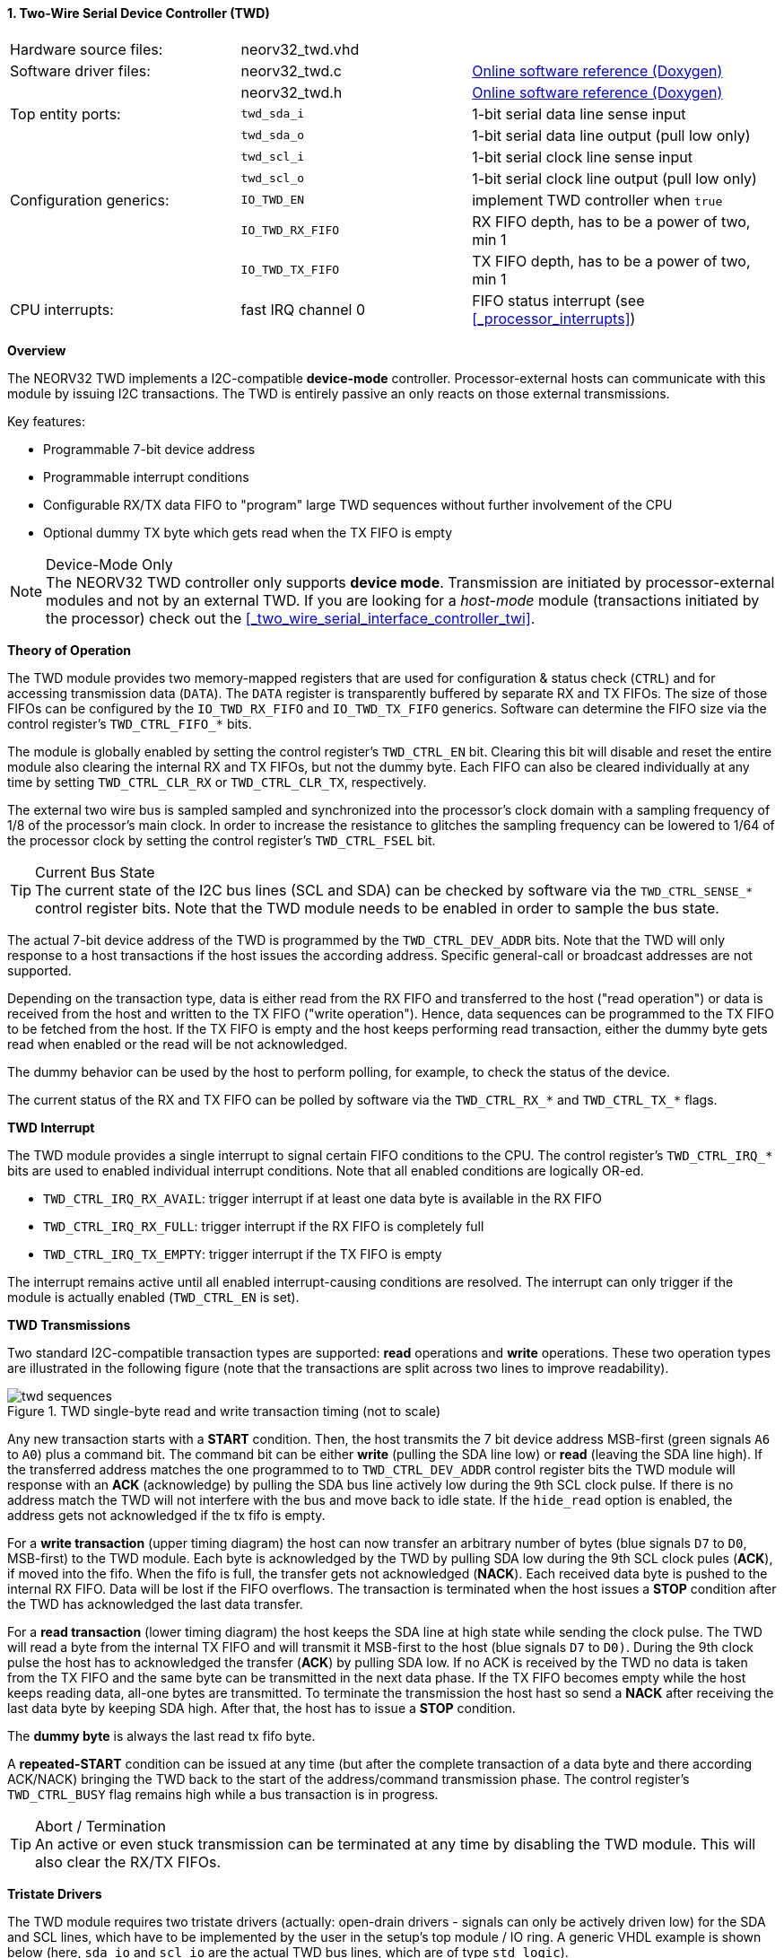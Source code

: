 <<<
:sectnums:
==== Two-Wire Serial Device Controller (TWD)

[cols="<3,<3,<4"]
[grid="none"]
|=======================
| Hardware source files:  | neorv32_twd.vhd    |
| Software driver files:  | neorv32_twd.c      | link:https://stnolting.github.io/neorv32/sw/neorv32__twd_8c.html[Online software reference (Doxygen)]
|                         | neorv32_twd.h      | link:https://stnolting.github.io/neorv32/sw/neorv32__twd_8h.html[Online software reference (Doxygen)]
| Top entity ports:       | `twd_sda_i`        | 1-bit serial data line sense input
|                         | `twd_sda_o`        | 1-bit serial data line output (pull low only)
|                         | `twd_scl_i`        | 1-bit serial clock line sense input
|                         | `twd_scl_o`        | 1-bit serial clock line output (pull low only)
| Configuration generics: | `IO_TWD_EN`        | implement TWD controller when `true`
|                         | `IO_TWD_RX_FIFO`   | RX FIFO depth, has to be a power of two, min 1
|                         | `IO_TWD_TX_FIFO`   | TX FIFO depth, has to be a power of two, min 1
| CPU interrupts:         | fast IRQ channel 0 | FIFO status interrupt (see <<_processor_interrupts>>)
|=======================


**Overview**

The NEORV32 TWD implements a I2C-compatible **device-mode** controller. Processor-external hosts can communicate
with this module by issuing I2C transactions. The TWD is entirely passive an only reacts on those external
transmissions.

Key features:

* Programmable 7-bit device address
* Programmable interrupt conditions
* Configurable RX/TX data FIFO to "program" large TWD sequences without further involvement of the CPU
* Optional dummy TX byte which gets read when the TX FIFO is empty

.Device-Mode Only
[NOTE]
The NEORV32 TWD controller only supports **device mode**. Transmission are initiated by processor-external modules
and not by an external TWD. If you are looking for a _host-mode_ module (transactions initiated by the processor)
check out the <<_two_wire_serial_interface_controller_twi>>.


**Theory of Operation**

The TWD module provides two memory-mapped registers that are used for configuration & status check (`CTRL`) and
for accessing transmission data (`DATA`). The `DATA` register is transparently buffered by separate RX and TX FIFOs.
The size of those FIFOs can be configured by the `IO_TWD_RX_FIFO` and `IO_TWD_TX_FIFO` generics. Software can determine the FIFO size via the control register's 
`TWD_CTRL_FIFO_*` bits.

The module is globally enabled by setting the control register's `TWD_CTRL_EN` bit. Clearing this bit will disable
and reset the entire module also clearing the internal RX and TX FIFOs, but not the dummy byte. Each FIFO can also be cleared individually at
any time by setting `TWD_CTRL_CLR_RX` or `TWD_CTRL_CLR_TX`, respectively.

The external two wire bus is sampled sampled and synchronized into the processor's clock domain with a sampling
frequency of 1/8 of the processor's main clock. In order to increase the resistance to glitches the sampling
frequency can be lowered to 1/64 of the processor clock by setting the control register's `TWD_CTRL_FSEL` bit.

.Current Bus State
[TIP]
The current state of the I2C bus lines (SCL and SDA) can be checked by software via the `TWD_CTRL_SENSE_*` control
register bits. Note that the TWD module needs to be enabled in order to sample the bus state.

The actual 7-bit device address of the TWD is programmed by the `TWD_CTRL_DEV_ADDR` bits. Note that the TWD will
only response to a host transactions if the host issues the according address. Specific general-call or broadcast
addresses are not supported.

Depending on the transaction type, data is either read from the RX FIFO and transferred to the host ("read operation")
or data is received from the host and written to the TX FIFO ("write operation"). Hence, data sequences can be
programmed to the TX FIFO to be fetched from the host. If the TX FIFO is empty and the host keeps performing read
transaction, either the dummy byte gets read when enabled or the read will be not acknowledged.

The dummy behavior can be used by the host to perform polling, for example, to check the status of the device.

The current status of the RX and TX FIFO can be polled by software via the `TWD_CTRL_RX_*` and `TWD_CTRL_TX_*`
flags.


**TWD Interrupt**

The TWD module provides a single interrupt to signal certain FIFO conditions to the CPU. The control register's
`TWD_CTRL_IRQ_*` bits are used to enabled individual interrupt conditions. Note that all enabled conditions are
logically OR-ed.

* `TWD_CTRL_IRQ_RX_AVAIL`: trigger interrupt if at least one data byte is available in the RX FIFO
* `TWD_CTRL_IRQ_RX_FULL`: trigger interrupt if the RX FIFO is completely full
* `TWD_CTRL_IRQ_TX_EMPTY`: trigger interrupt if the TX FIFO is empty

The interrupt remains active until all enabled interrupt-causing conditions are resolved.
The interrupt can only trigger if the module is actually enabled (`TWD_CTRL_EN` is set).


**TWD Transmissions**

Two standard I2C-compatible transaction types are supported: **read** operations and **write** operations. These
two operation types are illustrated in the following figure (note that the transactions are split across two lines
to improve readability).

.TWD single-byte read and write transaction timing (not to scale)
image::twd_sequences.png[]

Any new transaction starts with a **START** condition. Then, the host transmits the 7 bit device address MSB-first
(green signals `A6` to `A0`) plus a command bit. The command bit can be either **write** (pulling the SDA line low)
or **read** (leaving the SDA line high). If the transferred address matches the one programmed to to `TWD_CTRL_DEV_ADDR`
control register bits the TWD module will response with an **ACK** (acknowledge) by pulling the SDA bus line actively
low during the 9th SCL clock pulse. If there is no address match the TWD will not interfere with the bus and move back
to idle state.
If the `hide_read` option is enabled, the address gets not acknowledged if the tx fifo is empty.

For a **write transaction** (upper timing diagram) the host can now transfer an arbitrary number of bytes (blue signals
`D7` to `D0`, MSB-first) to the TWD module. Each byte is acknowledged by the TWD by pulling SDA low during the 9th SCL
clock pules (**ACK**), if moved into the fifo. When the fifo is full, the transfer gets not acknowledged (**NACK**).
Each received data byte is pushed to the internal RX FIFO. Data will be lost if the FIFO overflows.
The transaction is terminated when the host issues a **STOP** condition after the TWD has acknowledged the last data
transfer.

For a **read transaction** (lower timing diagram) the host keeps the SDA line at high state while sending the clock
pulse. The TWD will read a byte from the internal TX FIFO and will transmit it MSB-first to the host (blue signals `D7`
to `D0)`. During the 9th clock pulse the host has to acknowledged the transfer (**ACK**) by pulling SDA low. If no ACK
is received by the TWD no data is taken from the TX FIFO and the same byte can be transmitted in the next data phase.
If the TX FIFO becomes empty while the host keeps reading data, all-one bytes are transmitted. To terminate the
transmission the host hast so send a **NACK** after receiving the last data byte by keeping SDA high. After that, the
host has to issue a **STOP** condition.

The **dummy byte** is always the last read tx fifo byte.

A **repeated-START** condition can be issued at any time (but after the complete transaction of a data byte and there
according ACK/NACK) bringing the TWD back to the start of the address/command transmission phase. The control register's
`TWD_CTRL_BUSY` flag remains high while a bus transaction is in progress.

.Abort / Termination
[TIP]
An active or even stuck transmission can be terminated at any time by disabling the TWD module.
This will also clear the RX/TX FIFOs.


**Tristate Drivers**

The TWD module requires two tristate drivers (actually: open-drain drivers - signals can only be actively driven low) for
the SDA and SCL lines, which have to be implemented by the user in the setup's top module / IO ring. A generic VHDL example
is shown below (here, `sda_io` and `scl_io` are the actual TWD bus lines, which are of type `std_logic`).

.TWD VHDL Tristate Driver Example
[source,VHDL]
----
sda_io    <= '0' when (twd_sda_o = '0') else 'Z'; -- drive
scl_io    <= '0' when (twd_scl_o = '0') else 'Z'; -- drive
twd_sda_i <= std_ulogic(sda_io); -- sense
twd_scl_i <= std_ulogic(scl_io); -- sense
----


**Register Map**

.TWD register map (`struct NEORV32_TWD`)
[cols="<2,<1,<4,^1,<7"]
[options="header",grid="all"]
|=======================
| Address | Name [C] | Bit(s), Name [C] | R/W | Function
.20+<| `0xffea0000` .20+<| `CTRL` <|`0`     `TWD_CTRL_EN`                                   ^| r/w <| TWD enable, reset if cleared
                                  <|`1`     `TWD_CTRL_CLR_RX`                               ^| -/w <| Clear RX FIFO, flag auto-clears
                                  <|`2`     `TWD_CTRL_CLR_TX`                               ^| -/w <| Clear TX FIFO, flag auto-clears
                                  <|`3`     `TWD_CTRL_FSEL`                                 ^| r/w <| Bus sample clock / filter select
                                  <|`10:4`  `TWD_CTRL_DEV_ADDR6 : TWD_CTRL_DEV_ADDR0`       ^| r/w <| Device address (7-bit)
                                  <|`11`    `TWD_CTRL_IRQ_RX_AVAIL`                         ^| r/w <| IRQ if RX FIFO data available
                                  <|`12`    `TWD_CTRL_IRQ_RX_FULL`                          ^| r/w <| IRQ if RX FIFO full
                                  <|`13`    `TWD_CTRL_IRQ_TX_EMPTY`                         ^| r/w <| IRQ if TX FIFO empty
                                  <|`14`    `TWD_CTRL_TX_DUMMY_EN`                          ^| r/w <| enable sending tx_dummy (last sent byte) when fifo is empty
                                  <|`15:9`   -                                              ^| r/- <| _reserved_, read as zero
                                  <|`18:15` `TWD_CTRL_RX_FIFO_MSB : TWD_CTRL_RX_FIFO_LSB`   ^| r/- <| FIFO depth; log2(`IO_TWD_RX_FIFO`)
                                  <|`22:19` `TWD_CTRL_TX_FIFO_MSB : TWD_CTRL_TX_FIFO_LSB`   ^| r/- <| FIFO depth; log2(`IO_TWD_TX_FIFO`)
                                  <|`23`    `TWD_CTRL_HIDE_READ`                            ^| r/- <| Generate NACK ony READ-access when TX FIFO is empty
                                  <|`24`     -                                              ^| r/- <| _reserved_, read as zero
                                  <|`25`    `TWD_CTRL_RX_AVAIL`                             ^| r/- <| RX FIFO data available
                                  <|`26`    `TWD_CTRL_RX_FULL`                              ^| r/- <| RX FIFO full
                                  <|`27`    `TWD_CTRL_TX_EMPTY`                             ^| r/- <| TX FIFO empty
                                  <|`28`    `TWD_CTRL_TX_FULL`                              ^| r/- <| TX FIFO full
                                  <|`29`    `TWD_CTRL_SENSE_SCL`                            ^| r/- <| current state of the SCL bus line
                                  <|`30`    `TWD_CTRL_SENSE_SDA`                            ^| r/- <| current state of the SDA bus line
                                  <|`31`    `TWD_CTRL_BUSY`                                 ^| r/- <| bus engine is busy (transaction in progress)
.2+<| `0xffea0004` .2+<| `DATA`   <|`7:0`   `TWD_DATA_MSB : TWD_DATA_LSB`                   ^| r/w <| RX/TX data FIFO access
                                  <|`31:8`  -                                               ^| r/- <| _reserved_, read as zero
|=======================
